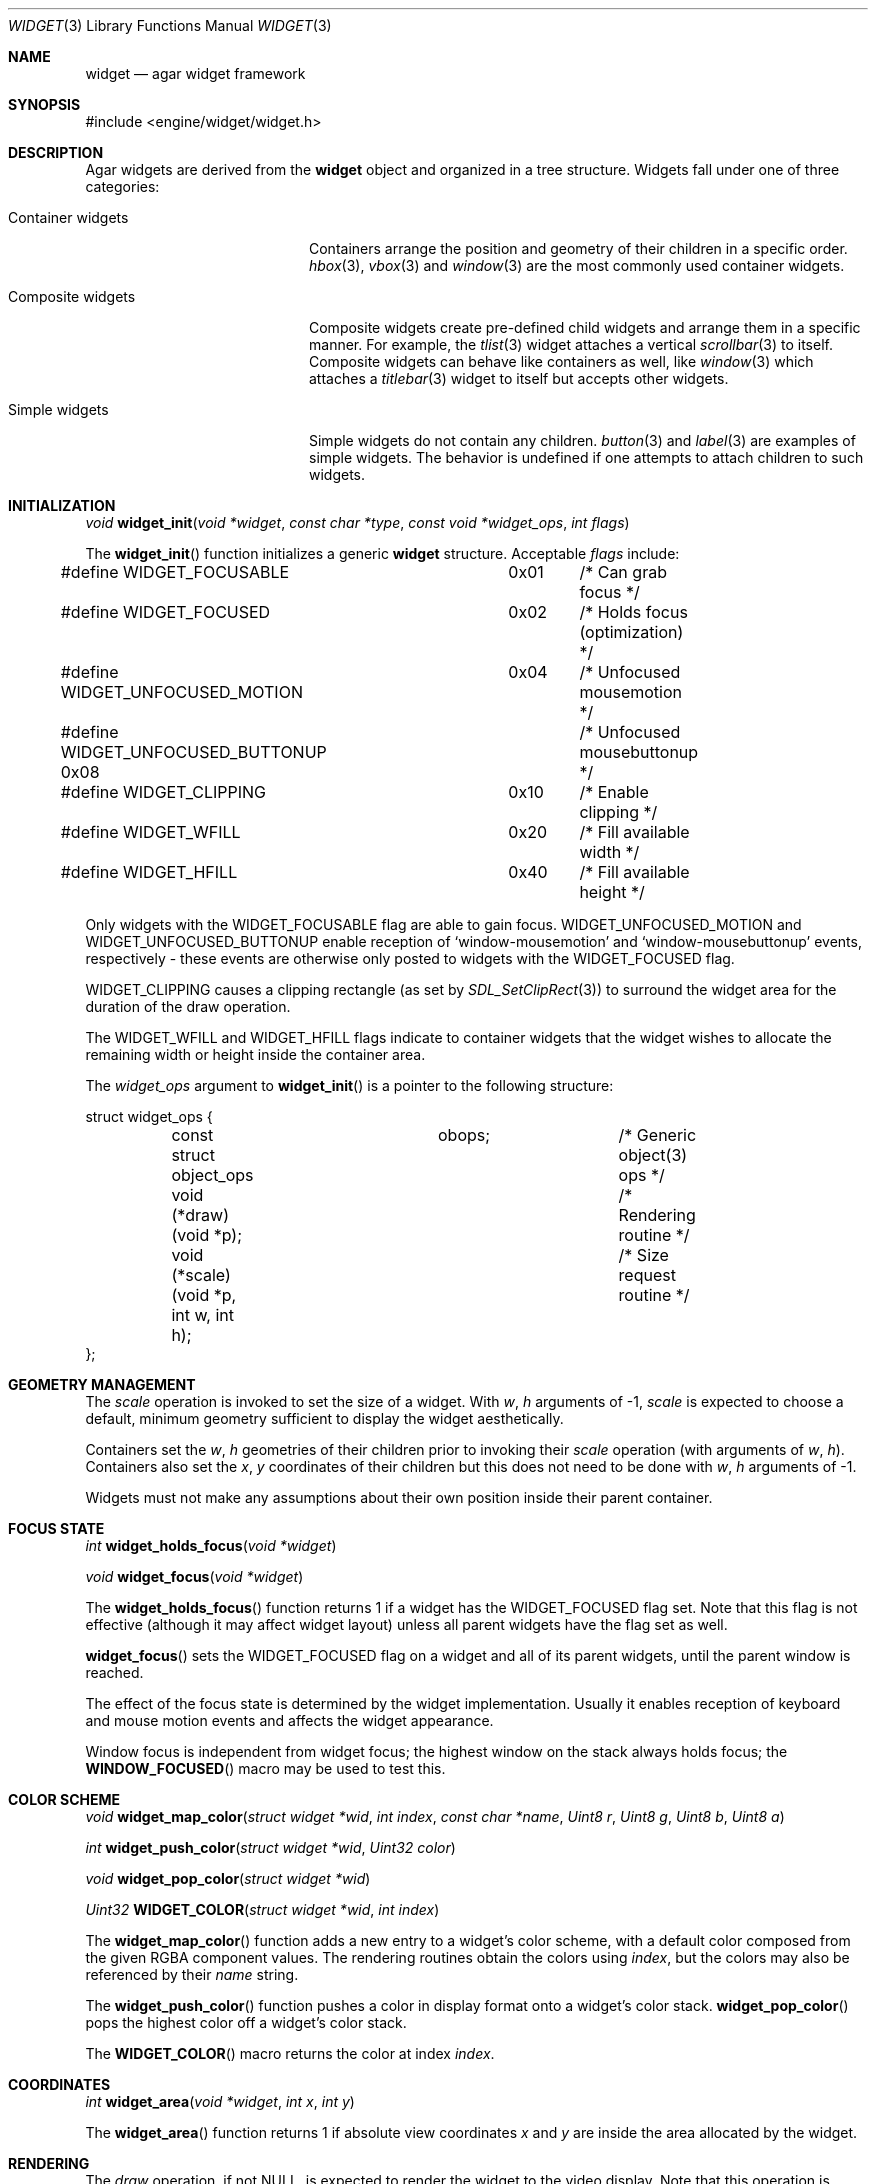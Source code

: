 .\"	$Csoft: widget.3,v 1.35 2003/06/10 01:06:24 vedge Exp $
.\"
.\" Copyright (c) 2002, 2003 CubeSoft Communications, Inc.
.\" <http://www.csoft.org>
.\" All rights reserved.
.\"
.\" Redistribution and use in source and binary forms, with or without
.\" modification, are permitted provided that the following conditions
.\" are met:
.\" 1. Redistributions of source code must retain the above copyright
.\"    notice, this list of conditions and the following disclaimer.
.\" 2. Redistributions in binary form must reproduce the above copyright
.\"    notice, this list of conditions and the following disclaimer in the
.\"    documentation and/or other materials provided with the distribution.
.\" 
.\" THIS SOFTWARE IS PROVIDED BY THE AUTHOR ``AS IS'' AND ANY EXPRESS OR
.\" IMPLIED WARRANTIES, INCLUDING, BUT NOT LIMITED TO, THE IMPLIED
.\" WARRANTIES OF MERCHANTABILITY AND FITNESS FOR A PARTICULAR PURPOSE
.\" ARE DISCLAIMED. IN NO EVENT SHALL THE AUTHOR BE LIABLE FOR ANY DIRECT,
.\" INDIRECT, INCIDENTAL, SPECIAL, EXEMPLARY, OR CONSEQUENTIAL DAMAGES
.\" (INCLUDING BUT NOT LIMITED TO, PROCUREMENT OF SUBSTITUTE GOODS OR
.\" SERVICES; LOSS OF USE, DATA, OR PROFITS; OR BUSINESS INTERRUPTION)
.\" HOWEVER CAUSED AND ON ANY THEORY OF LIABILITY, WHETHER IN CONTRACT,
.\" STRICT LIABILITY, OR TORT (INCLUDING NEGLIGENCE OR OTHERWISE) ARISING
.\" IN ANY WAY OUT OF THE USE OF THIS SOFTWARE EVEN IF ADVISED OF THE
.\" POSSIBILITY OF SUCH DAMAGE.
.\"
.Dd August 20, 2002
.Dt WIDGET 3
.Os
.ds vT Agar API Reference
.ds oS Agar 1.0
.Sh NAME
.Nm widget
.Nd agar widget framework
.Sh SYNOPSIS
.Bd -literal
#include <engine/widget/widget.h>
.Ed
.Sh DESCRIPTION
Agar widgets are derived from the
.Nm
object and organized in a tree structure.
Widgets fall under one of three categories:
.Bl -tag -width "Composite widgets "
.It Container widgets
Containers arrange the position and geometry of their children in a specific
order.
.Xr hbox 3 ,
.Xr vbox 3
and
.Xr window 3
are the most commonly used container widgets.
.It Composite widgets
Composite widgets create pre-defined child widgets and arrange them in a
specific manner.
For example, the
.Xr tlist 3
widget attaches a vertical
.Xr scrollbar 3
to itself.
Composite widgets can behave like containers as well, like
.Xr window 3
which attaches a
.Xr titlebar 3
widget to itself but accepts other widgets.
.It Simple widgets
Simple widgets do not contain any children.
.Xr button 3
and
.Xr label 3
are examples of simple widgets.
The behavior is undefined if one attempts to attach children to such widgets.
.El
.Sh INITIALIZATION
.nr nS 1
.Ft "void"
.Fn widget_init "void *widget" "const char *type" "const void *widget_ops" \
                "int flags"
.nr nS 0
.Pp
The
.Fn widget_init
function initializes a generic
.Nm
structure.
Acceptable
.Fa flags
include:
.Pp
.Bd -literal
#define WIDGET_FOCUSABLE	  0x01	/* Can grab focus */
#define WIDGET_FOCUSED		  0x02	/* Holds focus (optimization) */
#define WIDGET_UNFOCUSED_MOTION	  0x04	/* Unfocused mousemotion */
#define WIDGET_UNFOCUSED_BUTTONUP 0x08	/* Unfocused mousebuttonup */
#define WIDGET_CLIPPING		  0x10	/* Enable clipping */
#define WIDGET_WFILL		  0x20	/* Fill available width */
#define WIDGET_HFILL		  0x40	/* Fill available height */
.Ed
.Pp
Only widgets with the
.Dv WIDGET_FOCUSABLE
flag are able to gain focus.
.Dv WIDGET_UNFOCUSED_MOTION
and
.Dv WIDGET_UNFOCUSED_BUTTONUP
enable reception of
.Sq window-mousemotion
and
.Sq window-mousebuttonup
events, respectively - these events are otherwise only posted to widgets with
the
.Dv WIDGET_FOCUSED
flag.
.Pp
.Dv WIDGET_CLIPPING
causes a clipping rectangle (as set by
.Xr SDL_SetClipRect 3 )
to surround the widget area for the duration of the draw operation.
.Pp
The
.Dv WIDGET_WFILL
and
.Dv WIDGET_HFILL
flags indicate to container widgets that the widget wishes to allocate the
remaining width or height inside the container area.
.Pp
The
.Fa widget_ops
argument to
.Fn widget_init
is a pointer to the following structure:
.Bd -literal
struct widget_ops {
	const struct object_ops	obops;		/* Generic object(3) ops */
	void (*draw)(void *p);			/* Rendering routine */
	void (*scale)(void *p, int w, int h);	/* Size request routine */
};
.Ed
.Sh GEOMETRY MANAGEMENT
The
.Va scale
operation is invoked to set the size of a widget.
With
.Fa w ,
.Fa h
arguments of -1,
.Va scale
is expected to choose a default, minimum geometry sufficient to display the
widget aesthetically.
.Pp
Containers set the
.Va w ,
.Va h
geometries of their children prior to invoking their
.Va scale
operation (with arguments of
.Va w ,
.Va h ) .
Containers also set the
.Va x ,
.Va y
coordinates of their children but this does not need to be done with
.Fa w ,
.Fa h
arguments of -1.
.Pp
Widgets must not make any assumptions about their own position inside their
parent container.
.Sh FOCUS STATE
.nr nS 1
.Ft "int"
.Fn widget_holds_focus "void *widget"
.Pp
.Ft "void"
.Fn widget_focus "void *widget"
.nr nS 0
.Pp
The
.Fn widget_holds_focus
function returns 1 if a widget has the
.Dv WIDGET_FOCUSED
flag set.
Note that this flag is not effective (although it may affect widget layout)
unless all parent widgets have the flag set as well.
.Pp
.Fn widget_focus
sets the
.Dv WIDGET_FOCUSED
flag on a widget and all of its parent widgets, until the parent window is
reached.
.Pp
The effect of the focus state is determined by the widget implementation.
Usually it enables reception of keyboard and mouse motion events and affects
the widget appearance.
.Pp
Window focus is independent from widget focus; the highest window on the
stack always holds focus; the
.Fn WINDOW_FOCUSED
macro may be used to test this.
.Sh COLOR SCHEME
.nr nS 1
.Ft void
.Fn widget_map_color "struct widget *wid" "int index" "const char *name" \
                     "Uint8 r" "Uint8 g" "Uint8 b" "Uint8 a"
.Pp
.Ft int
.Fn widget_push_color "struct widget *wid" "Uint32 color"
.Pp
.Ft void
.Fn widget_pop_color "struct widget *wid"
.Pp
.Ft Uint32
.Fn WIDGET_COLOR "struct widget *wid" "int index"
.Pp
.nr nS 0
.Pp
The
.Fn widget_map_color
function adds a new entry to a widget's color scheme, with a default color
composed from the given RGBA component values.
The rendering routines obtain the colors using
.Fa index ,
but the colors may also be referenced by their
.Fa name
string.
.Pp
The
.Fn widget_push_color
function pushes a color in display format onto a widget's color stack.
.Fn widget_pop_color
pops the highest color off a widget's color stack.
.Pp
The
.Fn WIDGET_COLOR
macro returns the color at index
.Fa index .
.Sh COORDINATES
.nr nS 1
.Ft int
.Fn widget_area "void *widget" "int x" "int y"
.nr nS 0
.Pp
The
.Fn widget_area
function returns 1 if absolute view coordinates
.Fa x
and
.Fa y
are inside the area allocated by the widget.
.Sh RENDERING
The
.Va draw
operation, if not NULL, is expected to render the widget to the video display.
Note that this operation is automatically invoked on children.
.Pp
.nr nS 1
.Ft void
.Fn widget_blit "void *widget" "SDL_Surface *src" "int x" "int y"
.Pp
.Ft void
.Fn widget_put_pixel "void *widget" "int x" "int y" "Uint32 color"
.Pp
.Ft void
.Fn primitives.box "void *widget" "int x" "int y" "int w" "int h" "int z" \
                   "int ncolor"
.Pp
.Ft void
.Fn primitives.frame "void *widget" "int x" "int y" "int w" "int h" \
                     "int ncolor"
.Pp
.Ft void
.Fn primitives.circle "void *widget "int x" "int y" "int radius" \
                      "int ncolor"
.Pp
.Ft void
.Fn primitives.line "void *widget" "int x1" "int y1" "int x2" "int y2" \
                    "int ncolor"
.Pp
.Ft void
.Fn primitives.line2 "void *widget" "int x1" "int y1" "int x2" "int y2" \
                    "int ncolor"
.Pp
.Ft void
.Fn primitives.rect_outlined "void *widget" "int x" "int y" "int w" "int h" \
                             "int ncolor"
.Pp
.Ft void
.Fn primitives.rect_filled "void *widget" "SDL_Rect *rd" "int ncolor"
.Pp
.nr nS 0
The
.Fn widget_blit
function performs a surface blit from
.Fa src
to the video display at widget-relative coordinates
.Fa x
and
.Fa y .
.Pp
The
.Fn widget_put_pixel
function writes a pixel of value
.Fa color
at widget-relative coordinates
.Fa x ,
.Fa y
relative to
.Fa widget ,
assuming the pixel is inside the current clipping rectangle as set by
.Xr SDL_SetClipRect 3 .
.Pp
Primitive functions are part of the
.Va primitives
structure, since the underlying functions may change at runtime (ie. for
OpenGL mode and GUI emulation).
The
.Fa ncolor
argument is an index into the widget's color array.
.Pp
.Fn primitives.box
draws a 3D-style box of size
.Fa w ,
.Fa h
at
.Fa x ,
.Fa y .
The
.Fa z
argument indicates the apparent depth.
.Pp
.Fn primitives.frame
draws a 3D-style frame of size
.Fa w ,
.Fa h
at
.Fa x ,
.Fa y .
.Pp
.Fn primitives.circle
draws a circle around the point at
.Fa x ,
.Fa y .
.Pp
.Fn primitives.line
draws a line from
.Fa x1 ,
.Fa y1
to
.Fa x2 ,
.Fa y2 .
.Fn primitives.line2
is a variant which draws two lines with a RGB difference of +50,+50,+50.
.Pp
.Fn primitives.rect_outlined
draws a border of size
.Fa w ,
.Fa h
at
.Fa x ,
.Fa y .
.Pp
.Fn primitives.rect_filled
draws a filled rectangle of size
.Fa rd->w ,
.Fa rd->h
at
.Fa rd->x ,
.Fa rd->y .
.Sh BINDINGS
The
.Nm widget
structure contains a list of pointers to values that the widgets are able
to read and manipulate directly.
Widget bindings eliminate the need for event handlers for widgets manipulating
variables of primitive data types.
For example, the
.Xr scrollbar 3
widget defines
.Sq value ,
.Sq min
and
.Sq max
as
.Dv WIDGET_INT
bindings
and
.Xr textbox 3
edits a
.Dv WIDGET_STRING
binding.
.Pp
All widgets provide default bindings, which point to data allocated and
initialized by the widget itself.
.Fn widget_bind
is called to override those default bindings.
.nr nS 1
.Ft "struct widget_binding *"
.Fn widget_bind "void *widget" "const char *binding" \
                "enum widget_binding_type type" "..."
.Pp
.Ft "struct widget_binding *"
.Fn widget_binding_get "void *widget" "const char *binding" "void *res"
.Pp
.Ft "struct widget_binding *"
.Fn widget_binding_get_locked "void *widget" "const char *binding" "void *res"
.Pp
.Ft void
.Fn widget_binding_lock "struct widget_binding *binding"
.Pp
.Ft void
.Fn widget_binding_unlock "struct widget_binding *binding"
.Pp
.Ft int
.Fn widget_get_bool "void *widget" "const char *binding"
.Pp
.Ft int
.Fn widget_get_int "void *widget" "const char *binding"
.Pp
.Ft "unsigned int"
.Fn widget_get_uint "void *widget" "const char *binding"
.Pp
.Ft Uint8
.Fn widget_get_uint8 "void *widget" "const char *binding"
.Pp
.Ft Sint8
.Fn widget_get_sint8 "void *widget" "const char *binding"
.Pp
.Ft Uint16
.Fn widget_get_uint16 "void *widget" "const char *binding"
.Pp
.Ft Sint16
.Fn widget_get_sint16 "void *widget" "const char *binding"
.Pp
.Ft Uint32
.Fn widget_get_uint32 "void *widget" "const char *binding"
.Pp
.Ft Sint32
.Fn widget_get_sint32 "void *widget" "const char *binding"
.Pp
.Ft float
.Fn widget_get_float "void *widget" "const char *binding"
.Pp
.Ft double
.Fn widget_get_double "void *widget" "const char *binding"
.Pp
.Ft char *
.Fn widget_get_string "void *widget" "const char *binding"
.Pp
.Ft size_t
.Fn widget_copy_string "void *widget" "const char *binding" "char *dst" \
                       "size_t dst_size"
.Pp
.Ft void *
.Fn widget_get_pointer "void *widget" "const char *binding"
.Pp
.Ft void
.Fn widget_set_bool "void *widget" "const char *binding" "int i"
.Pp
.Ft void
.Fn widget_set_int "void *widget" "const char *binding" "int i"
.Pp
.Ft void
.Fn widget_set_uint "void *widget" "const char *binding" "unsigned int i"
.Pp
.Ft void
.Fn widget_set_uint8 "void *widget" "const char *binding" "Uint8 u8"
.Pp
.Ft void
.Fn widget_set_sint8 "void *widget" "const char *binding" "Sint8 u8"
.Pp
.Ft void
.Fn widget_set_uint16 "void *widget" "const char *binding" "Uint16 u16"
.Pp
.Ft void
.Fn widget_set_sint16 "void *widget" "const char *binding" "Sint16 u16"
.Pp
.Ft void
.Fn widget_set_uint32 "void *widget" "const char *binding" "Uint32 u32"
.Pp
.Ft void
.Fn widget_set_sint32 "void *widget" "const char *binding" "Sint32 u32"
.Pp
.Ft void
.Fn widget_set_float "void *widget" "const char *binding" "float f"
.Pp
.Ft void
.Fn widget_set_double "void *widget" "const char *binding" "double d"
.Pp
.Ft void
.Fn widget_set_string "void *widget" "const char *binding" "char *s"
.Pp
.Ft void
.Fn widget_set_pointer "void *widget" "const char *binding" "void *p"
.Pp
.nr nS 0
The
.Fn widget_bind
function either overrides or creates a new binding.
.Pp
If
.Fa type
is
.Dv WIDGET_PROP ,
the following arguments are:
.Bl -tag -width "struct object * " -compact
.It struct object *
The object that holds the property.
.It const char *
The property identifier.
.El
.Pp
If
.Fa type
is
.Dv WIDGET_STRING ,
the following arguments are:
.Bl -tag -width "pthread_mutex_t * " -compact
.It pthread_mutex_t *
A lock to acquire when manipulating the data, or NULL
.It const char *
A pointer to the string.
.It size_t
The full size of the string buffer.
.El
.Pp
Otherwise, the following arguments are:
.Bl -tag -width "pthread_mutex_t * " -compact
.It pthread_mutex_t *
A lock to acquire when manipulating the data, or NULL.
.It void *
A pointer to the data.
.El
.Pp
Correct values for the
.Fa type
argument include:
.Bd -literal
enum widget_binding_type {
	WIDGET_NONE,
	WIDGET_BOOL,
	WIDGET_UINT,
	WIDGET_INT,
	WIDGET_UINT8,
	WIDGET_SINT8,
	WIDGET_UINT16,
	WIDGET_SINT16,
	WIDGET_UINT32,
	WIDGET_SINT32,
	WIDGET_FLOAT,
	WIDGET_DOUBLE,
	WIDGET_STRING,
	WIDGET_POINTER,
	WIDGET_PROP
}
.Ed
.Pp
The
.Fn widget_binding_get
function returns a matching binding, or NULL if none was found.
If a binding was found, a pointer to it is written to
.Fa res .
.Fn widget_binding_get_locked
is a variant that does not unlock the binding before returning, so the
caller must invoke
.Fa widget_binding_unlock
when done manipulating the data.
.Pp
The
.Fn widget_get_TYPE
and
.Fn widget_set_TYPE
variants manipulate the bound values atomically.
.Fn widget_get_string
returns a copy of the string (or NULL on failure).
.Fn widget_copy_string
copies up to
.Fa dst_size
- 1 bytes from the string to
.Fa dst ,
NUL-terminating the result and returning the number of bytes that would
have been copied if
.Fa dst_size
was unlimited.
.Sh THREAD SAFETY
In event context, the widgets can assume that their parent window is locked,
and internal properties of other widgets inside the same window can be
manipulated (for widgets inside other windows, explicit locking is required).
.Pp
The visibility of any window may be altered, and new windows may be attached
immediately.
In event context, window detach operations are deferred until processing of
the current event is complete.
.Sh EVENTS
The
.Nm
structure generates the following events:
.Pp
.Bl -tag -compact -width 2n
.It Fn widget-shown "void"
The widget is now visible.
.It Fn widget-hidden "void"
The widget is no longer visible.
.It Fn widget-gainfocus "void"
The widget now holds focus inside its container.
.It Fn widget-lostfocus "void"
The widget no longer holds focus.
.It Fn widget-bound "struct widget_binding *binding"
A widget binding has been added or modified.
.El
.Pp
.Sh SEE ALSO
.Xr agar 3 ,
.Xr window 3 ,
.Xr bitmap 3 ,
.Xr button 3 ,
.Xr checkbox 3 ,
.Xr graph 3 ,
.Xr label 3 ,
.Xr mapview 3 ,
.Xr palette 3 ,
.Xr radio 3 ,
.Xr scrollbar 3 ,
.Xr textbox 3 ,
.Xr tlist 3
.Sh HISTORY
The
.Nm
interface first appeared in Agar 1.0.
.Sh BUGS
The
.Fn widget_binding_get
interface is too complicated.
.Pp
The primitives should use a current color (OpenGL-style), but that could not be
efficiently thread safe.
